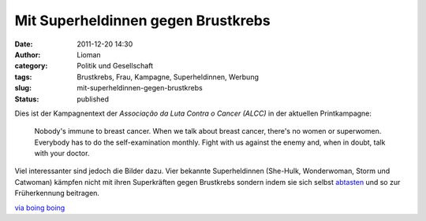 Mit Superheldinnen gegen Brustkrebs
###################################
:date: 2011-12-20 14:30
:author: Lioman
:category: Politik und Gesellschaft
:tags: Brustkrebs, Frau, Kampagne, Superheldinnen, Werbung
:slug: mit-superheldinnen-gegen-brustkrebs
:status: published

Dies ist der Kampagnentext der *Associação da Luta Contra o Cancer (ALCC)* in
der aktuellen Printkampagne:

   Nobody's immune to breast cancer. When we talk about breast cancer,
   there's no women or superwomen. Everybody has to do the
   self-examination monthly. Fight with us against the enemy and, when
   in doubt, talk with your doctor.

Viel interessanter sind jedoch die Bilder dazu.
Vier bekannte Superheldinnen (She-Hulk, Wonderwoman, Storm und
Catwoman) kämpfen nicht mit ihren Superkräften gegen Brustkrebs sondern
indem sie sich selbst
`abtasten <http://www.bkkexklusiv.de/index.php?id=395>`__ und so zur
Früherkennung beitragen.

| |image0|
| |image1|\ |image2|\ |image3|

`via boing boing <http://boingboing.net/2011/12/14/bse.html>`__

.. |image0| image:: http://1.bp.blogspot.com/-GkZffzpbVGY/TuiikMuyVsI/AAAAAAAAPtM/4EUf3AkSsYc/s1600/BreastCancerWW.jpg
   :class: alignleft
   :width: 600px
   :height: 397px
   :target: http://1.bp.blogspot.com/-GkZffzpbVGY/TuiikMuyVsI/AAAAAAAAPtM/4EUf3AkSsYc/s1600/BreastCancerWW.jpg
.. |image1| image:: http://1.bp.blogspot.com/-zk51lknCn6E/TuiifkogKpI/AAAAAAAAPtA/weIy33Vy0Hw/s1600/BreastCancerStorm.jpg
   :class: alignnone
   :width: 600px
   :height: 397px
   :target: http://1.bp.blogspot.com/-zk51lknCn6E/TuiifkogKpI/AAAAAAAAPtA/weIy33Vy0Hw/s1600/BreastCancerStorm.jpg
.. |image2| image:: http://2.bp.blogspot.com/-IfeY8zfnQ88/TuiiTWoae5I/AAAAAAAAPso/q05V4N4E5QA/s1600/BreastCancerCat.jpg
   :class: alignnone
   :width: 600px
   :height: 397px
   :target: http://2.bp.blogspot.com/-IfeY8zfnQ88/TuiiTWoae5I/AAAAAAAAPso/q05V4N4E5QA/s1600/BreastCancerCat.jpg
.. |image3| image:: http://4.bp.blogspot.com/-28F3wU5lcm0/TuiiX7TuKII/AAAAAAAAPs0/_2mLimVvh-4/s1600/BreastCancerShe-Hulk.jpg
   :class: alignnone
   :width: 600px
   :height: 397px
   :target: http://4.bp.blogspot.com/-28F3wU5lcm0/TuiiX7TuKII/AAAAAAAAPs0/_2mLimVvh-4/s1600/BreastCancerShe-Hulk.jpg
